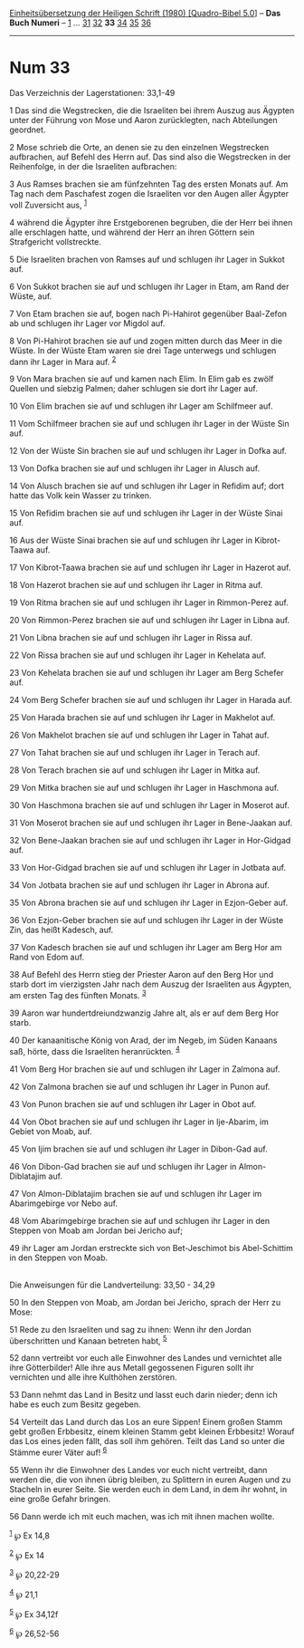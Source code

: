 :PROPERTIES:
:ID:       45918426-42d7-4c94-9729-d47aea70cc0b
:END:
<<navbar>>
[[../index.html][Einheitsübersetzung der Heiligen Schrift (1980)
[Quadro-Bibel 5.0]]] -- *Das Buch Numeri* -- [[file:Num_1.html][1]] ...
[[file:Num_31.html][31]] [[file:Num_32.html][32]] *33*
[[file:Num_34.html][34]] [[file:Num_35.html][35]]
[[file:Num_36.html][36]]

--------------

* Num 33
  :PROPERTIES:
  :CUSTOM_ID: num-33
  :END:

<<verses>>

<<v1>>
**** Das Verzeichnis der Lagerstationen: 33,1-49
     :PROPERTIES:
     :CUSTOM_ID: das-verzeichnis-der-lagerstationen-331-49
     :END:
1 Das sind die Wegstrecken, die die Israeliten bei ihrem Auszug aus
Ägypten unter der Führung von Mose und Aaron zurücklegten, nach
Abteilungen geordnet.

<<v2>>
2 Mose schrieb die Orte, an denen sie zu den einzelnen Wegstrecken
aufbrachen, auf Befehl des Herrn auf. Das sind also die Wegstrecken in
der Reihenfolge, in der die Israeliten aufbrachen:

<<v3>>
3 Aus Ramses brachen sie am fünfzehnten Tag des ersten Monats auf. Am
Tag nach dem Paschafest zogen die Israeliten vor den Augen aller Ägypter
voll Zuversicht aus, ^{[[#fn1][1]]}

<<v4>>
4 während die Ägypter ihre Erstgeborenen begruben, die der Herr bei
ihnen alle erschlagen hatte, und während der Herr an ihren Göttern sein
Strafgericht vollstreckte.

<<v5>>
5 Die Israeliten brachen von Ramses auf und schlugen ihr Lager in Sukkot
auf.

<<v6>>
6 Von Sukkot brachen sie auf und schlugen ihr Lager in Etam, am Rand der
Wüste, auf.

<<v7>>
7 Von Etam brachen sie auf, bogen nach Pi-Hahirot gegenüber Baal-Zefon
ab und schlugen ihr Lager vor Migdol auf.

<<v8>>
8 Von Pi-Hahirot brachen sie auf und zogen mitten durch das Meer in die
Wüste. In der Wüste Etam waren sie drei Tage unterwegs und schlugen dann
ihr Lager in Mara auf. ^{[[#fn2][2]]}

<<v9>>
9 Von Mara brachen sie auf und kamen nach Elim. In Elim gab es zwölf
Quellen und siebzig Palmen; daher schlugen sie dort ihr Lager auf.

<<v10>>
10 Von Elim brachen sie auf und schlugen ihr Lager am Schilfmeer auf.

<<v11>>
11 Vom Schilfmeer brachen sie auf und schlugen ihr Lager in der Wüste
Sin auf.

<<v12>>
12 Von der Wüste Sin brachen sie auf und schlugen ihr Lager in Dofka
auf.

<<v13>>
13 Von Dofka brachen sie auf und schlugen ihr Lager in Alusch auf.

<<v14>>
14 Von Alusch brachen sie auf und schlugen ihr Lager in Refidim auf;
dort hatte das Volk kein Wasser zu trinken.

<<v15>>
15 Von Refidim brachen sie auf und schlugen ihr Lager in der Wüste Sinai
auf.

<<v16>>
16 Aus der Wüste Sinai brachen sie auf und schlugen ihr Lager in
Kibrot-Taawa auf.

<<v17>>
17 Von Kibrot-Taawa brachen sie auf und schlugen ihr Lager in Hazerot
auf.

<<v18>>
18 Von Hazerot brachen sie auf und schlugen ihr Lager in Ritma auf.

<<v19>>
19 Von Ritma brachen sie auf und schlugen ihr Lager in Rimmon-Perez auf.

<<v20>>
20 Von Rimmon-Perez brachen sie auf und schlugen ihr Lager in Libna auf.

<<v21>>
21 Von Libna brachen sie auf und schlugen ihr Lager in Rissa auf.

<<v22>>
22 Von Rissa brachen sie auf und schlugen ihr Lager in Kehelata auf.

<<v23>>
23 Von Kehelata brachen sie auf und schlugen ihr Lager am Berg Schefer
auf.

<<v24>>
24 Vom Berg Schefer brachen sie auf und schlugen ihr Lager in Harada
auf.

<<v25>>
25 Von Harada brachen sie auf und schlugen ihr Lager in Makhelot auf.

<<v26>>
26 Von Makhelot brachen sie auf und schlugen ihr Lager in Tahat auf.

<<v27>>
27 Von Tahat brachen sie auf und schlugen ihr Lager in Terach auf.

<<v28>>
28 Von Terach brachen sie auf und schlugen ihr Lager in Mitka auf.

<<v29>>
29 Von Mitka brachen sie auf und schlugen ihr Lager in Haschmona auf.

<<v30>>
30 Von Haschmona brachen sie auf und schlugen ihr Lager in Moserot auf.

<<v31>>
31 Von Moserot brachen sie auf und schlugen ihr Lager in Bene-Jaakan
auf.

<<v32>>
32 Von Bene-Jaakan brachen sie auf und schlugen ihr Lager in Hor-Gidgad
auf.

<<v33>>
33 Von Hor-Gidgad brachen sie auf und schlugen ihr Lager in Jotbata auf.

<<v34>>
34 Von Jotbata brachen sie auf und schlugen ihr Lager in Abrona auf.

<<v35>>
35 Von Abrona brachen sie auf und schlugen ihr Lager in Ezjon-Geber auf.

<<v36>>
36 Von Ezjon-Geber brachen sie auf und schlugen ihr Lager in der Wüste
Zin, das heißt Kadesch, auf.

<<v37>>
37 Von Kadesch brachen sie auf und schlugen ihr Lager am Berg Hor am
Rand von Edom auf.

<<v38>>
38 Auf Befehl des Herrn stieg der Priester Aaron auf den Berg Hor und
starb dort im vierzigsten Jahr nach dem Auszug der Israeliten aus
Ägypten, am ersten Tag des fünften Monats. ^{[[#fn3][3]]}

<<v39>>
39 Aaron war hundertdreiundzwanzig Jahre alt, als er auf dem Berg Hor
starb.

<<v40>>
40 Der kanaanitische König von Arad, der im Negeb, im Süden Kanaans saß,
hörte, dass die Israeliten heranrückten. ^{[[#fn4][4]]}

<<v41>>
41 Vom Berg Hor brachen sie auf und schlugen ihr Lager in Zalmona auf.

<<v42>>
42 Von Zalmona brachen sie auf und schlugen ihr Lager in Punon auf.

<<v43>>
43 Von Punon brachen sie auf und schlugen ihr Lager in Obot auf.

<<v44>>
44 Von Obot brachen sie auf und schlugen ihr Lager in Ije-Abarim, im
Gebiet von Moab, auf.

<<v45>>
45 Von Ijim brachen sie auf und schlugen ihr Lager in Dibon-Gad auf.

<<v46>>
46 Von Dibon-Gad brachen sie auf und schlugen ihr Lager in
Almon-Diblatajim auf.

<<v47>>
47 Von Almon-Diblatajim brachen sie auf und schlugen ihr Lager im
Abarimgebirge vor Nebo auf.

<<v48>>
48 Vom Abarimgebirge brachen sie auf und schlugen ihr Lager in den
Steppen von Moab am Jordan bei Jericho auf;

<<v49>>
49 ihr Lager am Jordan erstreckte sich von Bet-Jeschimot bis
Abel-Schittim in den Steppen von Moab.\\
\\

<<v50>>
**** Die Anweisungen für die Landverteilung: 33,50 - 34,29
     :PROPERTIES:
     :CUSTOM_ID: die-anweisungen-für-die-landverteilung-3350---3429
     :END:
50 In den Steppen von Moab, am Jordan bei Jericho, sprach der Herr zu
Mose:

<<v51>>
51 Rede zu den Israeliten und sag zu ihnen: Wenn ihr den Jordan
überschritten und Kanaan betreten habt, ^{[[#fn5][5]]}

<<v52>>
52 dann vertreibt vor euch alle Einwohner des Landes und vernichtet alle
ihre Götterbilder! Alle ihre aus Metall gegossenen Figuren sollt ihr
vernichten und alle ihre Kulthöhen zerstören.

<<v53>>
53 Dann nehmt das Land in Besitz und lasst euch darin nieder; denn ich
habe es euch zum Besitz gegeben.

<<v54>>
54 Verteilt das Land durch das Los an eure Sippen! Einem großen Stamm
gebt großen Erbbesitz, einem kleinen Stamm gebt kleinen Erbbesitz!
Worauf das Los eines jeden fällt, das soll ihm gehören. Teilt das Land
so unter die Stämme eurer Väter auf! ^{[[#fn6][6]]}

<<v55>>
55 Wenn ihr die Einwohner des Landes vor euch nicht vertreibt, dann
werden die, die von ihnen übrig bleiben, zu Splittern in euren Augen und
zu Stacheln in eurer Seite. Sie werden euch in dem Land, in dem ihr
wohnt, in eine große Gefahr bringen.

<<v56>>
56 Dann werde ich mit euch machen, was ich mit ihnen machen wollte.

^{[[#fnm1][1]]} ℘ Ex 14,8

^{[[#fnm2][2]]} ℘ Ex 14

^{[[#fnm3][3]]} ℘ 20,22-29

^{[[#fnm4][4]]} ℘ 21,1

^{[[#fnm5][5]]} ℘ Ex 34,12f

^{[[#fnm6][6]]} ℘ 26,52-56
